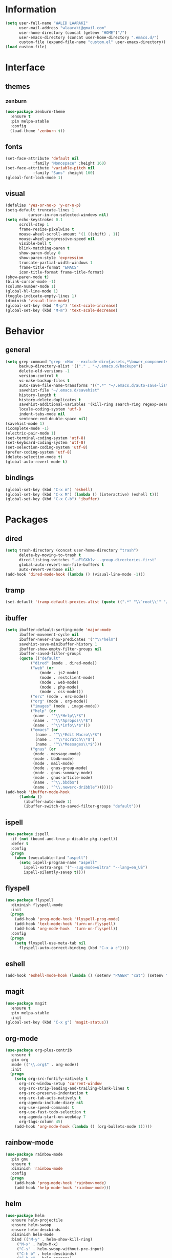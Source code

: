 #+STARTUP: hidestars

* Information
  #+begin_src emacs-lisp
(setq user-full-name "WALID LAARAKI"
      user-mail-address "wlaaraki@gmail.com"
      user-home-directory (concat (getenv "HOME")"/")
      user-emacs-directory (concat user-home-directory ".emacs.d/")
      custom-file (expand-file-name "custom.el" user-emacs-directory))
(load custom-file)
  #+end_src
* Interface
** themes
*** zenburn
    #+begin_src emacs-lisp
(use-package zenburn-theme
  :ensure t
  :pin melpa-stable
  :config
  (load-theme 'zenburn t))
    #+end_src
** fonts
   #+Begin_src emacs-lisp
(set-face-attribute 'default nil
		    :family "Monospace" :height 160)
(set-face-attribute 'variable-pitch nil
		    :family "Sans" :height 160)
(global-font-lock-mode 1)
   #+end_src
** visual
   #+Begin_src emacs-lisp
(defalias 'yes-or-no-p 'y-or-n-p)
(setq-default truncate-lines 1
	      cursor-in-non-selected-windows nil)
(setq echo-keystrokes 0.1
      scroll-step 1
      frame-resize-pixelwise t
      mouse-wheel-scroll-amount '(1 ((shift) . 1))
      mouse-wheel-progressive-speed nil
      visible-bell t
      blink-matching-paren t
      show-paren-delay 0
      show-paren-style 'expression
      truncate-partial-width-windows 1
      frame-title-format "EMACS"
      icon-title-format frame-title-format)
(show-paren-mode t)
(blink-cursor-mode -1)
(column-number-mode 1)
(global-hl-line-mode 1)
(toggle-indicate-empty-lines 1)
(diminish 'visual-line-mode)
(global-set-key (kbd "M-p") 'text-scale-increase)
(global-set-key (kbd "M-m") 'text-scale-decrease)
   #+end_src
* Behavior
** general
   #+Begin_src emacs-lisp
(setq grep-command "grep -nHor --exclude-dir={assets,*\bower_components,\*node_modules} ctrl "
      backup-directory-alist '(("." . "~/.emacs.d/backups"))
      delete-old-versions -1
      version-control t
      vc-make-backup-files t
      auto-save-file-name-transforms '((".*" "~/.emacs.d/auto-save-list/" t))
      savehist-file "~/.emacs.d/savehist"
      history-length t
      history-delete-duplicates t
      savehist-additional-variables '(kill-ring search-ring regexp-search-ring)
      locale-coding-system 'utf-8
      indent-tabs-mode nil
      sentence-end-double-space nil)
(savehist-mode 1)
(icomplete-mode -1)
(electric-pair-mode 1)
(set-terminal-coding-system 'utf-8)
(set-keyboard-coding-system 'utf-8)
(set-selection-coding-system 'utf-8)
(prefer-coding-system 'utf-8)
(delete-selection-mode t)
(global-auto-revert-mode t)
   #+end_src
** bindings
   #+Begin_src emacs-lisp
(global-set-key (kbd "C-x m") 'eshell)
(global-set-key (kbd "C-x M") (lambda () (interactive) (eshell t)))
(global-set-key (kbd "C-x C-b") 'ibuffer)
   #+end_src
* Packages
** dired
    #+begin_src emacs-lisp
(setq trash-directory (concat user-home-directory "trash")
      delete-by-moving-to-trash t
      dired-listing-switches "-aFlGXh1v --group-directories-first"
      global-auto-revert-non-file-buffers t
      auto-revert-verbose nil)
(add-hook 'dired-mode-hook (lambda () (visual-line-mode -1)))
    #+end_src
** tramp
    #+begin_src emacs-lisp
(set-default 'tramp-default-proxies-alist (quote ((".*" "\\`root\\'" "/ssh:%h:"))))
    #+end_src
** ibuffer
    #+begin_src emacs-lisp
(setq ibuffer-default-sorting-mode 'major-mode
      ibuffer-movement-cycle nil
      ibuffer-never-show-predicates '("^\\*helm")
      savehist-save-minibuffer-history 1
      ibuffer-show-empty-filter-groups nil
      ibuffer-saved-filter-groups
      (quote (("default"
	       ("dired" (mode . dired-mode))
	       ("web" (or
		       (mode . js2-mode)
		       (mode . restclient-mode)
		       (mode . web-mode)
		       (mode . php-mode)
		       (mode . css-mode)))
	       ("erc" (mode . erc-mode))
	       ("org" (mode . org-mode))
	       ("images" (mode . image-mode))
	       ("help" (or
			(name . "^\\*Help\\*$")
			(name . "^\\*Apropos\\*$")
			(name . "^\\*info\\*$")))
	       ("emacs" (or
			 (name . "^\\*Edit Macro\\*$")
			 (name . "^\\*scratch\\*$")
			 (name . "^\\*Messages\\*$")))
	       ("gnus" (or
			(mode . message-mode)
			(mode . bbdb-mode)
			(mode . mail-mode)
			(mode . gnus-group-mode)
			(mode . gnus-summary-mode)
			(mode . gnus-article-mode)
			(name . "^\\.bbdb$")
			(name . "^\\.newsrc-dribble")))))))
(add-hook 'ibuffer-mode-hook
	  (lambda ()
	    (ibuffer-auto-mode 1)
	    (ibuffer-switch-to-saved-filter-groups "default")))
    #+end_src
** ispell
    #+begin_src emacs-lisp
(use-package ispell
  :if (not (bound-and-true-p disable-pkg-ispell))
  :defer t
  :config
  (progn
    (when (executable-find "aspell")
      (setq ispell-program-name "aspell"
	    ispell-extra-args '("--sug-mode=ultra" "--lang=en_US")
	    ispell-silently-savep t))))
    #+end_src
** flyspell
    #+begin_src emacs-lisp
(use-package flyspell
  :diminish flyspell-mode
  :init
  (progn
    (add-hook 'prog-mode-hook 'flyspell-prog-mode)
    (add-hook 'text-mode-hook 'turn-on-flyspell)
    (add-hook 'org-mode-hook  'turn-on-flyspell))
  :config
  (progn
    (setq flyspell-use-meta-tab nil
	  flyspell-auto-correct-binding (kbd "C-x a c"))))
    #+end_src
** eshell
    #+begin_src emacs-lisp
(add-hook 'eshell-mode-hook (lambda () (setenv "PAGER" "cat") (setenv "EDITOR" "emacsclient")))
    #+end_src
** magit
    #+begin_src emacs-lisp
(use-package magit
  :ensure t
  :pin melpa-stable
  :init
(global-set-key (kbd "C-x g") 'magit-status))
    #+end_src
** org-mode
    #+begin_src emacs-lisp
(use-package org-plus-contrib
  :ensure t
  :pin org
  :mode (("\\.org$" . org-mode))
  :init
  (progn
    (setq org-src-fontify-natively t
	  org-src-window-setup 'current-window
	  org-src-strip-leading-and-trailing-blank-lines t
	  org-src-preserve-indentation t
	  org-src-tab-acts-natively t
	  org-agenda-include-diary nil
	  org-use-speed-commands t
	  org-use-fast-todo-selection t
	  org-agenda-start-on-weekday 7
	  org-tags-column 45)
    (add-hook 'org-mode-hook (lambda () (org-bullets-mode 1)))))
    #+end_src
** rainbow-mode
    #+begin_src emacs-lisp
(use-package rainbow-mode
  :pin gnu
  :ensure t
  :diminish 'rainbow-mode
  :config
  (progn
    (add-hook 'prog-mode-hook 'rainbow-mode)
    (add-hook 'help-mode-hook 'rainbow-mode)))
    #+end_src
** helm
    #+begin_src emacs-lisp
(use-package helm
  :ensure helm-projectile
  :ensure helm-swoop
  :ensure helm-descbinds
  :diminish helm-mode
  :bind (("M-y" . helm-show-kill-ring)
	 ("M-x" . helm-M-x)
	 ("C-s" . helm-swoop-without-pre-input)
	 ("C-h b" . helm-descbinds)
	 ("C-h a" . helm-apropos)
	 ("C-c p h" . helm-projectile)
	 ("C-x r l" . helm-bookmarks)
	 ("C-x c m" . helm-all-mark-rings)
	 ("C-x c o" . helm-occur)
	 ("C-x c r" . helm-recentf)
	 ("C-x b" . helm-mini)
	 ("C-x C-f" . helm-find-files))
  :config
  (progn
    (helm-projectile-on)
    (helm-autoresize-mode 1)
    (helm-mode)
    (setq helm-locate-command "locate -i -r %s"
	  helm-idle-delay 0.0
          helm-input-idle-delay 0.01
          helm-quick-update t
	  helm-mode-fuzzy-match t
          helm-ff-skip-boring-files t
	  helm-ff-newfile-prompt-p nil
	  helm-ff-fuzzy-match t
          helm-yas-display-key-on-candidate t
	  helm-locate-fuzzy-match t
	  helm-projectile-fuzzy-match t
	  helm-recentf-fuzzy-match t
	  helm-buffers-fuzzy-match t
	  helm-apropos-fuzzy-match t
	  helm-M-x-fuzzy-match t
	  helm-swoop-move-to-line-cycle nil
	  helm-swoop-split-direction 'split-window-vertically
          helm-M-x-requires-pattern nil
	  helm-swoop-use-fuzzy-match t
	  helm-swoop-split-with-multiple-windows nil
	  helm-display-header-line nil)))
    #+end_src
** bacon
    #+begin_src emacs-lisp
(use-package beacon
  :ensure t
  :diminish beacon-mode
  :config
  (progn
    (beacon-mode 1)
    (setq beacon-blink-when-point-moves-vertically nil
	  beacon-blink-when-point-moves-horizontally nil
	  beacon-blink-when-buffer-changes t
	  beacon-blink-when-window-scrolls t
	  beacon-blink-when-window-changes t
	  beacon-blink-when-focused nil
	  beacon-blink-duration 0.3
	  beacon-blink-delay 0.3
	  beacon-size 20
	  beacon-color 0.5)))
    #+end_src
** undootree
    #+begin_src emacs-lisp
(use-package undo-tree
  :ensure t
  :diminish undo-tree-mode
  :bind (("C-x u" . undo-tree-visualize))
  :commands global-undo-tree-mode
  :config
  (progn
    (setq undo-tree-visualizer-timestamps t
	  undo-tree-visualizer-diff nil)))
    #+end_src
** rainbow-delimiters
    #+begin_src emacs-lisp
(use-package rainbow-delimiters
  :defer t
  :ensure t
  :init
  (add-hook 'prog-mode-hook 'rainbow-delimiters-mode))
    #+end_src
** php
    #+begin_src emacs-lisp
(use-package php-mode
  :ensure t
  :config
  (progn
    (add-hook 'php-mode-hook (lambda ()
                               (setq indent-tabs-mode nil
                                     tab-width 2
                                     c-basic-offset 2)))
    (bind-key "C-c TAB" 'indent-region php-mode-map)
    (bind-key "C-c C-c" 'glen/toggle-comments php-mode-map)))
    #+end_src
** restclient
    #+begin_src emacs-lisp
(use-package restclient
  :ensure t
  :init
  (progn
    (add-hook 'restclient-mode-hook (lambda ()
				      (company-mode 1)
				      (company-restclient 1)))
    (add-to-list 'auto-mode-alist '("\\.rest$" . restclient-mode))))
    #+end_src
** inprogress web
    #+begin_src emacs-lisp
(use-package web-mode
  :ensure t
  :mode (("\\.html$" . web-mode)
	 ("\\.vue" . web-mode)
	 ("\\.js" . web-mode)
	 ("\\.json" . web-mode)
	 ("\\.css$" . web-mode))
  :init
  (progn
    (setq web-mode-markup-indent-offset 2
          web-mode-comment-style 2
          web-mode-css-indent-offset 2
          web-mode-code-indent-offset 2
          web-mode-enable-auto-pairing t
          web-mode-enable-current-element-highlight t
          web-mode-enable-current-column-highlight t))
  :bind
  (("C-c C-c" . web-mode-comment-or-uncomment)))
    #+end_src
** erc
    #+begin_src emacs-lisp
(setq erc-echo-notices-in-minibuffer-flag t
      erc-fill-column 70
      erc-nick "sireseog"
      erc-keywords '("sireseog")
      erc-track-exclude-types '("JOIN" "NICK" "PART" "QUIT" "MODE"
				"324" "329" "332" "333" "353" "477")
      erc-hide-list '("JOIN" "PART" "QUIT"))
    #+end_src
** impatient mode
    #+begin_src emacs-lisp
(use-package impatient-mode
  :ensure t
  :pin melpa-stable)
    #+end_src
** avy
    #+begin_src emacs-lisp
(use-package avy
  :pin melpa-stable
  :ensure t
  :bind
  (("C-c j" . avy-goto-char)))
    #+end_src
** exec shell
    #+begin_src emacs-lisp
(use-package exec-path-from-shell
  :pin melpa-stable
  :ensure t
  :init
  (exec-path-from-shell-initialize))
(setq mac-option-key-is-meta nil
      mac-command-key-is-meta t
      mac-command-modifier 'meta
      mac-option-modifier 'none)
(setq insert-directory-program "gls" dired-use-ls-dired t)
(setenv "PATH" (concat (getenv "PATH") "/usr/local/bin"))
(setq exec-path (append exec-path '("/usr/local/bin")))
    #+end_src
** kube
    #+begin_src emacs-lisp
(use-package kubernetes
  :ensure t
  :commands (kubernetes-overview))
    #+end_src
